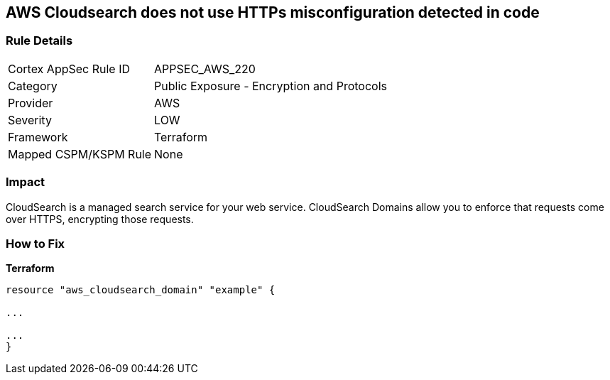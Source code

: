 == AWS Cloudsearch does not use HTTPs misconfiguration detected in code


=== Rule Details

[cols="1,2"]
|===
|Cortex AppSec Rule ID |APPSEC_AWS_220
|Category |Public Exposure - Encryption and Protocols
|Provider |AWS
|Severity |LOW
|Framework |Terraform
|Mapped CSPM/KSPM Rule |None
|===


=== Impact
CloudSearch is a managed search service for your web service.
CloudSearch Domains allow you to enforce that requests come over HTTPS, encrypting those requests.

=== How to Fix


*Terraform* 


----
resource "aws_cloudsearch_domain" "example" {

...

...
}
----
